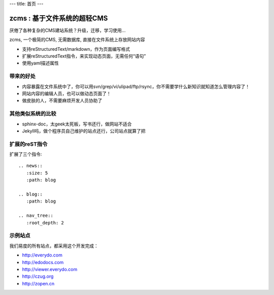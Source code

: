 ---
title: 首页
---

================================
zcms : 基于文件系统的超轻CMS
================================

厌倦了各种复杂的CMS建站系统？升级，迁移，学习使用... 

zcms, 一个极简的CMS, 无需数据库, 直接在文件系统上存放网站内容

- 支持reStructuredText/markdown，作为页面编写格式
- 扩展reStructuredText指令，来实现动态页面，无需任何“语句”
- 使用yaml描述属性


带来的好处
================
- 内容暴露在文件系统中了，你可以用svn/grep/vi/ulipad/ftp/rsync，你不需要学什么新知识就知道怎么管理内容了！
- 网站内容的编辑人员，也可以做动态页面了！
- 做皮肤的人，不需要麻烦开发人员协助了

其他类似系统的比较
=======================
- sphinx-doc，太geek太死板，写书还行，做网站不适合
- Jekyll吗，做个程序员自己维护的站点还行，公司站点就算了把

扩展的reST指令
=======================
扩展了三个指令::

     .. news::
        :size: 5
        :path: blog

     .. blog::
        :path: blog

     .. nav_tree::
        :root_depth: 2


示例站点
=========
我们易度的所有站点，都采用这个开发完成：

- http://everydo.com
- http://edodocs.com
- http://viewer.everydo.com
- http://czug.org
- http://zopen.cn

